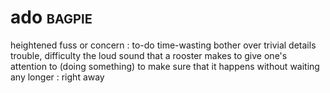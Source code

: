 * ado :bagpie:
heightened fuss or concern : to-do
time-wasting bother over trivial details
trouble, difficulty
the loud sound that a rooster makes
to give one's attention to (doing something) to make sure that it happens
without waiting any longer : right away
